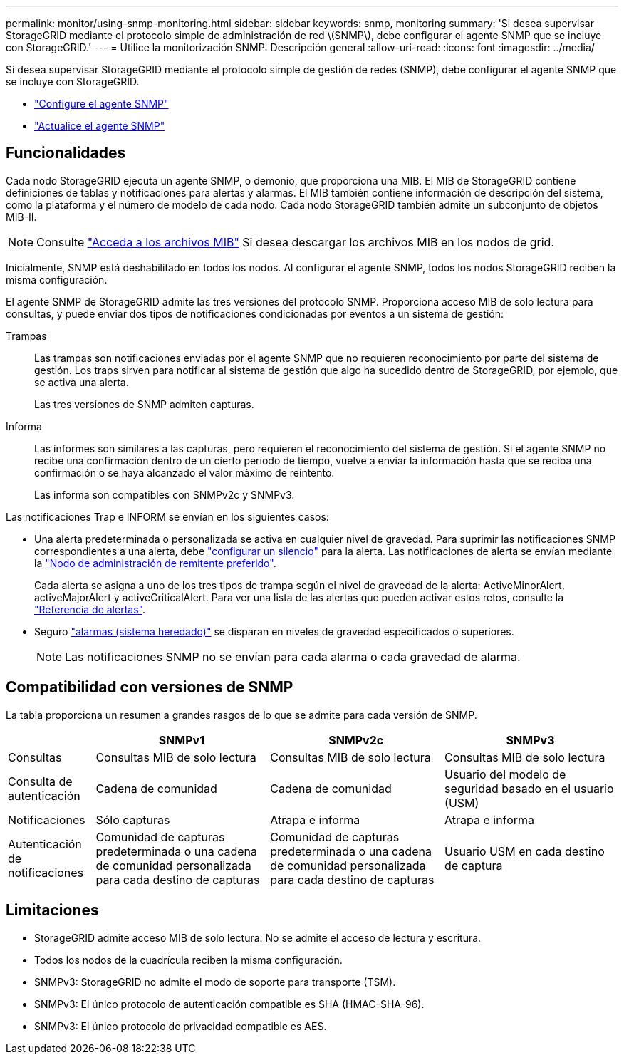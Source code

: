 ---
permalink: monitor/using-snmp-monitoring.html 
sidebar: sidebar 
keywords: snmp, monitoring 
summary: 'Si desea supervisar StorageGRID mediante el protocolo simple de administración de red \(SNMP\), debe configurar el agente SNMP que se incluye con StorageGRID.' 
---
= Utilice la monitorización SNMP: Descripción general
:allow-uri-read: 
:icons: font
:imagesdir: ../media/


[role="lead"]
Si desea supervisar StorageGRID mediante el protocolo simple de gestión de redes (SNMP), debe configurar el agente SNMP que se incluye con StorageGRID.

* link:configuring-snmp-agent.html["Configure el agente SNMP"]
* link:updating-snmp-agent.html["Actualice el agente SNMP"]




== Funcionalidades

Cada nodo StorageGRID ejecuta un agente SNMP, o demonio, que proporciona una MIB. El MIB de StorageGRID contiene definiciones de tablas y notificaciones para alertas y alarmas. El MIB también contiene información de descripción del sistema, como la plataforma y el número de modelo de cada nodo. Cada nodo StorageGRID también admite un subconjunto de objetos MIB-II.


NOTE: Consulte link:access-snmp-mib.html["Acceda a los archivos MIB"] Si desea descargar los archivos MIB en los nodos de grid.

Inicialmente, SNMP está deshabilitado en todos los nodos. Al configurar el agente SNMP, todos los nodos StorageGRID reciben la misma configuración.

El agente SNMP de StorageGRID admite las tres versiones del protocolo SNMP. Proporciona acceso MIB de solo lectura para consultas, y puede enviar dos tipos de notificaciones condicionadas por eventos a un sistema de gestión:

Trampas:: Las trampas son notificaciones enviadas por el agente SNMP que no requieren reconocimiento por parte del sistema de gestión. Los traps sirven para notificar al sistema de gestión que algo ha sucedido dentro de StorageGRID, por ejemplo, que se activa una alerta.
+
--
Las tres versiones de SNMP admiten capturas.

--
Informa:: Las informes son similares a las capturas, pero requieren el reconocimiento del sistema de gestión. Si el agente SNMP no recibe una confirmación dentro de un cierto período de tiempo, vuelve a enviar la información hasta que se reciba una confirmación o se haya alcanzado el valor máximo de reintento.
+
--
Las informa son compatibles con SNMPv2c y SNMPv3.

--


Las notificaciones Trap e INFORM se envían en los siguientes casos:

* Una alerta predeterminada o personalizada se activa en cualquier nivel de gravedad. Para suprimir las notificaciones SNMP correspondientes a una alerta, debe link:silencing-alert-notifications.html["configurar un silencio"] para la alerta. Las notificaciones de alerta se envían mediante la link:../primer/what-admin-node-is.html["Nodo de administración de remitente preferido"].
+
Cada alerta se asigna a uno de los tres tipos de trampa según el nivel de gravedad de la alerta: ActiveMinorAlert, activeMajorAlert y activeCriticalAlert. Para ver una lista de las alertas que pueden activar estos retos, consulte la link:alerts-reference.html["Referencia de alertas"].

* Seguro link:alarms-reference.html["alarmas (sistema heredado)"] se disparan en niveles de gravedad especificados o superiores.
+

NOTE: Las notificaciones SNMP no se envían para cada alarma o cada gravedad de alarma.





== Compatibilidad con versiones de SNMP

La tabla proporciona un resumen a grandes rasgos de lo que se admite para cada versión de SNMP.

[cols="1a,2a,2a,2a"]
|===
|  | SNMPv1 | SNMPv2c | SNMPv3 


 a| 
Consultas
 a| 
Consultas MIB de solo lectura
 a| 
Consultas MIB de solo lectura
 a| 
Consultas MIB de solo lectura



 a| 
Consulta de autenticación
 a| 
Cadena de comunidad
 a| 
Cadena de comunidad
 a| 
Usuario del modelo de seguridad basado en el usuario (USM)



 a| 
Notificaciones
 a| 
Sólo capturas
 a| 
Atrapa e informa
 a| 
Atrapa e informa



 a| 
Autenticación de notificaciones
 a| 
Comunidad de capturas predeterminada o una cadena de comunidad personalizada para cada destino de capturas
 a| 
Comunidad de capturas predeterminada o una cadena de comunidad personalizada para cada destino de capturas
 a| 
Usuario USM en cada destino de captura

|===


== Limitaciones

* StorageGRID admite acceso MIB de solo lectura. No se admite el acceso de lectura y escritura.
* Todos los nodos de la cuadrícula reciben la misma configuración.
* SNMPv3: StorageGRID no admite el modo de soporte para transporte (TSM).
* SNMPv3: El único protocolo de autenticación compatible es SHA (HMAC-SHA-96).
* SNMPv3: El único protocolo de privacidad compatible es AES.

